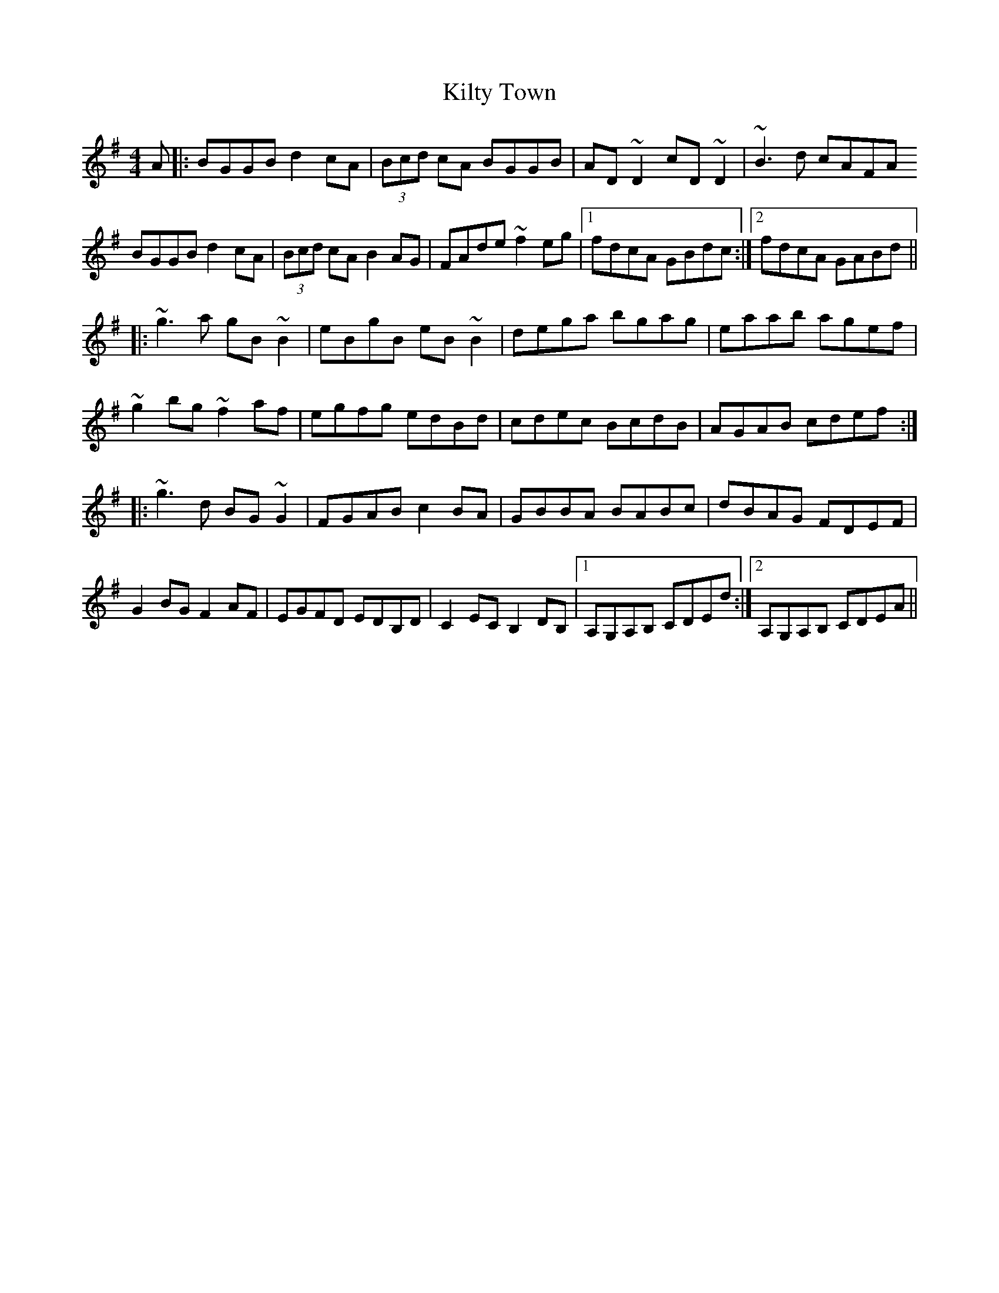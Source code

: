 X: 21705
T: Kilty Town
R: reel
M: 4/4
K: Gmajor
A|:BGGB d2cA|(3Bcd cA BGGB|AD ~D2 cD ~D2|~B3d cAFA
BGGB d2cA|(3Bcd cA B2AG|FAde ~f2eg|1 fdcA GBdc:|2 fdcA GABd||
|:~g3a gB ~B2|eBgB eB~B2|dega bgag|eaab agef|
~g2bg ~f2af|egfg edBd|cdec BcdB|AGAB cdef:|
|:~g3d BG~G2|FGAB c2BA|GBBA BABc|dBAG FDEF|
G2BG F2AF|EGFD EDB,D|C2EC B,2DB,|1 A,G,A,B, CDEd:|2 A,G,A,B, CDEA||

